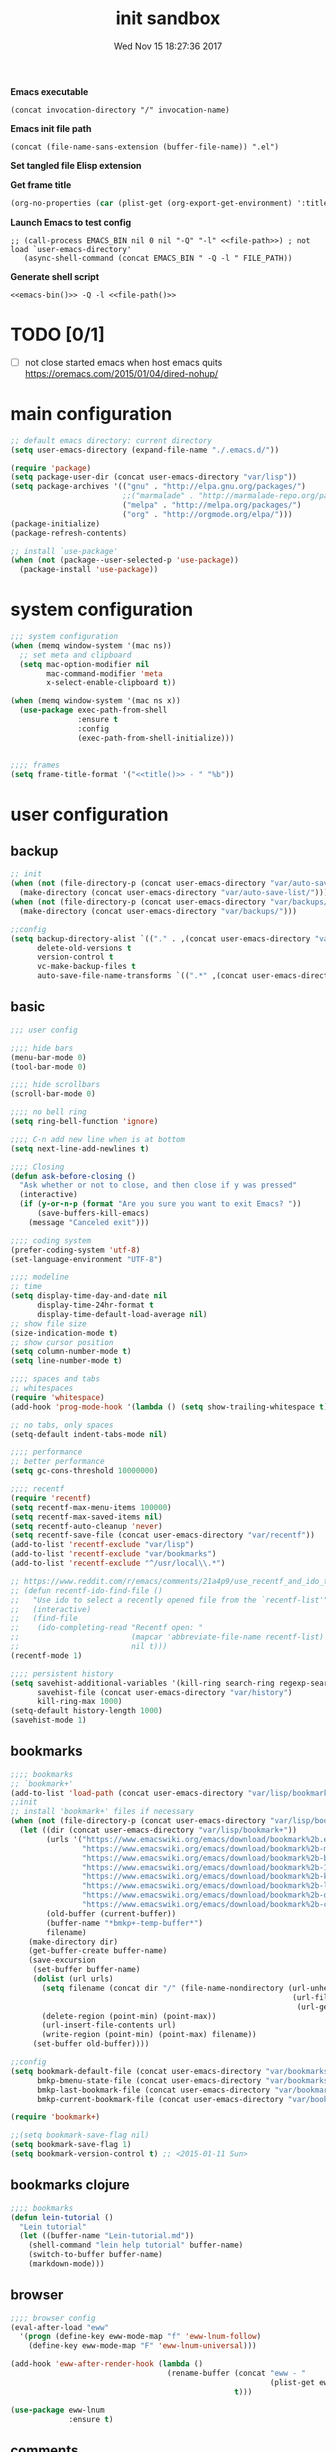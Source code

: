 # -*- mode: Org -*-
#+TITLE: init sandbox
#+DATE: Wed Nov 15 18:27:36 2017
#+STARTUP: hidestars indent overview

*Emacs executable*
#+NAME: emacs-bin
#+BEGIN_SRC elisp :tangle no 
(concat invocation-directory "/" invocation-name)
#+END_SRC

*Emacs init file path*
#+NAME: file-path
#+BEGIN_SRC elisp :tangle no :results value
(concat (file-name-sans-extension (buffer-file-name)) ".el")
#+END_SRC

*Set tangled file Elisp extension*
#+PROPERTY: header-args :tangle (concat (file-name-sans-extension (buffer-file-name)) ".el")

*Get frame title*
#+NAME: title
#+BEGIN_SRC emacs-lisp :tangle no :result value 
(org-no-properties (car (plist-get (org-export-get-environment) ':title)))
#+END_SRC

*Launch Emacs to test config*
#+NAME: launch
#+HEADER: :var EMACS_BIN=emacs-bin
#+HEADER: :var FILE_PATH=(concat (file-name-sans-extension (buffer-file-name)) ".el")
#+BEGIN_SRC elisp  :results silent :tangle no :dir (file-name-directory (buffer-file-name)) :noweb eval
;; (call-process EMACS_BIN nil 0 nil "-Q" "-l" <<file-path>>) ; not load `user-emacs-directory'
   (async-shell-command (concat EMACS_BIN " -Q -l " FILE_PATH))
#+END_SRC

*Generate shell script*
#+BEGIN_SRC shell :eval no :tangle (concat (file-name-sans-extension (buffer-file-name)) ".sh") :tangle-mode (identity #o755) :noweb tangle :shebang "#!/bin/zsh"
  <<emacs-bin()>> -Q -l <<file-path()>>
#+END_SRC

* TODO [0/1]
- [ ] not close started emacs when host emacs quits
  https://oremacs.com/2015/01/04/dired-nohup/

* main configuration
#+NAME: main-config
#+BEGIN_SRC emacs-lisp
  ;; default emacs directory: current directory
  (setq user-emacs-directory (expand-file-name "./.emacs.d/"))

  (require 'package)
  (setq package-user-dir (concat user-emacs-directory "var/lisp"))
  (setq package-archives '(("gnu" . "http://elpa.gnu.org/packages/")
                           ;;("marmalade" . "http://marmalade-repo.org/packages/")
                           ("melpa" . "http://melpa.org/packages/")
                           ("org" . "http://orgmode.org/elpa/")))
  (package-initialize)
  (package-refresh-contents)

  ;; install `use-package'
  (when (not (package--user-selected-p 'use-package))
    (package-install 'use-package))
#+END_SRC
* system configuration
#+NAME: system-config
#+BEGIN_SRC emacs-lisp :noweb tangle
  ;;; system configuration 
  (when (memq window-system '(mac ns))
    ;; set meta and clipboard
    (setq mac-option-modifier nil
          mac-command-modifier 'meta
          x-select-enable-clipboard t))

  (when (memq window-system '(mac ns x))
    (use-package exec-path-from-shell
                 :ensure t
                 :config
                 (exec-path-from-shell-initialize)))


  ;;;; frames
  (setq frame-title-format '("<<title()>> - " "%b"))

#+END_SRC
* user configuration
** backup
#+NAME: backup-config
#+BEGIN_SRC emacs-lisp
  ;; init
  (when (not (file-directory-p (concat user-emacs-directory "var/auto-save-list/")))
    (make-directory (concat user-emacs-directory "var/auto-save-list/")))
  (when (not (file-directory-p (concat user-emacs-directory "var/backups/")))
    (make-directory (concat user-emacs-directory "var/backups/")))

  ;;config
  (setq backup-directory-alist `(("." . ,(concat user-emacs-directory "var/backups")))
        delete-old-versions t
        version-control t
        vc-make-backup-files t
        auto-save-file-name-transforms `((".*" ,(concat user-emacs-directory "var/auto-save-list/") t)))
#+END_SRC
** basic
#+NAME: user-config
#+BEGIN_SRC emacs-lisp
  ;;; user config

  ;;;; hide bars
  (menu-bar-mode 0)
  (tool-bar-mode 0)

  ;;;; hide scrollbars
  (scroll-bar-mode 0)

  ;;;; no bell ring
  (setq ring-bell-function 'ignore)

  ;;;; C-n add new line when is at bottom
  (setq next-line-add-newlines t)

  ;;;; Closing
  (defun ask-before-closing ()
    "Ask whether or not to close, and then close if y was pressed"
    (interactive)
    (if (y-or-n-p (format "Are you sure you want to exit Emacs? "))
        (save-buffers-kill-emacs)
      (message "Canceled exit")))

  ;;;; coding system
  (prefer-coding-system 'utf-8)
  (set-language-environment "UTF-8")

  ;;;; modeline 
  ;; time
  (setq display-time-day-and-date nil
        display-time-24hr-format t
        display-time-default-load-average nil)
  ;; show file size 
  (size-indication-mode t)
  ;; show cursor position
  (setq column-number-mode t)
  (setq line-number-mode t)

  ;;;; spaces and tabs
  ;; whitespaces
  (require 'whitespace)
  (add-hook 'prog-mode-hook '(lambda () (setq show-trailing-whitespace t)))

  ;; no tabs, only spaces
  (setq-default indent-tabs-mode nil)

  ;;;; performance
  ;; better performance
  (setq gc-cons-threshold 10000000)

  ;;;; recentf
  (require 'recentf)
  (setq recentf-max-menu-items 100000)
  (setq recentf-max-saved-items nil)
  (setq recentf-auto-cleanup 'never)
  (setq recentf-save-file (concat user-emacs-directory "var/recentf"))
  (add-to-list 'recentf-exclude "var/lisp")
  (add-to-list 'recentf-exclude "var/bookmarks")
  (add-to-list 'recentf-exclude "^/usr/local\\.*")

  ;; https://www.reddit.com/r/emacs/comments/21a4p9/use_recentf_and_ido_together/
  ;; (defun recentf-ido-find-file ()
  ;;   "Use ido to select a recently opened file from the `recentf-list'"
  ;;   (interactive)
  ;;   (find-file
  ;;    (ido-completing-read "Recentf open: "
  ;;                         (mapcar 'abbreviate-file-name recentf-list)
  ;;                         nil t)))
  (recentf-mode 1)

  ;;;; persistent history
  (setq savehist-additional-variables '(kill-ring search-ring regexp-search-ring)
        savehist-file (concat user-emacs-directory "var/history")
        kill-ring-max 1000)
  (setq-default history-length 1000)
  (savehist-mode 1)

#+END_SRC
** bookmarks
#+NAME: bookmarks-config
#+BEGIN_SRC emacs-lisp
  ;;;; bookmarks
  ;; `bookmark+'
  (add-to-list 'load-path (concat user-emacs-directory "var/lisp/bookmark+"))
  ;;init
  ;; install 'bookmark+' files if necessary
  (when (not (file-directory-p (concat user-emacs-directory "var/lisp/bookmark+")))
    (let ((dir (concat user-emacs-directory "var/lisp/bookmark+"))
          (urls '("https://www.emacswiki.org/emacs/download/bookmark%2b.el"
                  "https://www.emacswiki.org/emacs/download/bookmark%2b-mac.el"
                  "https://www.emacswiki.org/emacs/download/bookmark%2b-bmu.el"
                  "https://www.emacswiki.org/emacs/download/bookmark%2b-1.el"
                  "https://www.emacswiki.org/emacs/download/bookmark%2b-key.el"
                  "https://www.emacswiki.org/emacs/download/bookmark%2b-lit.el"
                  "https://www.emacswiki.org/emacs/download/bookmark%2b-doc.el"
                  "https://www.emacswiki.org/emacs/download/bookmark%2b-chg.el"))
          (old-buffer (current-buffer))
          (buffer-name "*bmkp+-temp-buffer*")
          filename)
      (make-directory dir)
      (get-buffer-create buffer-name)
      (save-excursion
       (set-buffer buffer-name)
       (dolist (url urls)
         (setq filename (concat dir "/" (file-name-nondirectory (url-unhex-string
                                                                 (url-filename
                                                                  (url-generic-parse-url url))))))
         (delete-region (point-min) (point-max))
         (url-insert-file-contents url)
         (write-region (point-min) (point-max) filename))
       (set-buffer old-buffer))))

  ;;config
  (setq bookmark-default-file (concat user-emacs-directory "var/bookmarks/main.bmk") ;; # TODO
        bmkp-bmenu-state-file (concat user-emacs-directory "var/bookmarks/emacs-bmk-state-file.el")
        bmkp-last-bookmark-file (concat user-emacs-directory "var/bookmarks/main.bmk")
        bmkp-current-bookmark-file (concat user-emacs-directory "var/bookmarks/main.bmk"))

  (require 'bookmark+)

  ;;(setq bookmark-save-flag nil)
  (setq bookmark-save-flag 1)
  (setq bookmark-version-control t) ;; <2015-01-11 Sun>
#+END_SRC
** bookmarks clojure
#+BEGIN_SRC emacs-lisp
  ;;;; bookmarks
  (defun lein-tutorial ()
    "Lein tutorial"
    (let ((buffer-name "Lein-tutorial.md"))
      (shell-command "lein help tutorial" buffer-name)
      (switch-to-buffer buffer-name)
      (markdown-mode)))
#+END_SRC
** browser
#+NAME: browser-config
#+BEGIN_SRC emacs-lisp
  ;;;; browser config
  (eval-after-load "eww"
    '(progn (define-key eww-mode-map "f" 'eww-lnum-follow)
      (define-key eww-mode-map "F" 'eww-lnum-universal)))

  (add-hook 'eww-after-render-hook (lambda ()
                                     (rename-buffer (concat "eww - "
                                                            (plist-get eww-data :title))
                                                    t)))

  (use-package eww-lnum
               :ensure t)
#+END_SRC
** comments
#+NAME: comments-config
#+BEGIN_SRC emacs-lisp
  (use-package outshine
    :ensure t
    :config

    (add-hook 'outline-minor-mode-hook 'outshine-mode)
    (add-hook 'clojure-mode-hook 'outline-minor-mode))

  (use-package poporg
    :ensure t
    :config)
#+END_SRC
** completition
#+BEGIN_SRC emacs-lisp
  ;;;; completition

  (use-package company
    :ensure t
    :diminish company-mode
    :bind (("M-/" . company-complete)
           ("<backtab>" . company-yasnippet)
           :map company-active-map
           ("C-p" . company-select-previous)
           ("C-n" . company-select-next)
           ("<tab>" . company-complete-common-or-cycle)
           ;; ("<backtab>" . my-company-yasnippet)
           ;; ("C-c C-y" . my-company-yasnippet)
           :map company-search-map
           ("C-p" . company-select-previous)
           ("C-n" . company-select-next))
    :config
    (setq company-idle-delay 0.01  ;; 0.3
          company-show-numbers t
          company-tooltip-limit 10
          company-tooltip-align-annotations t
          company-minimum-prefix-length 2
          company-selection-wrap-around t
          company-selection-changed t
          company-tooltip-flip-when-above nil
          company-require-match nil
          company-quickhelp-max-lines 60
          company-dabbrev-downcase nil ;; case-replace
          company-dabbrev-ignore-case t
          company-dabbrev-code-ignore-case t
          company-dabbrev-code-everywhere t
          company-dabbrev-other-buffers nil
          pos-tip-border-width 0)
    (setq company-backends
          (mapcar
           (lambda (backend)
             (if (and (listp backend) (member 'company-yasnippet backend))
                 backend
               (append (if (consp backend) backend (list backend))
                       '(:with company-yasnippet))))
           company-backends))

    ;; :bind (:map company-active-map
    ;;             ("C-n" . company-select-next)
    ;;             ("C-p" . company-select-previous)
    ;;             ("C-d" . company-show-doc-buffer)
    ;;             ("M-." . company-show-location))

    ;; (define-key company-active-map (kbd "\C-n") 'company-select-next)
    ;; (define-key company-active-map (kbd "\C-p") 'company-select-previous)
    ;; (define-key company-active-map (kbd "\C-d") 'company-show-doc-buffer)
    ;; (define-key company-active-map (kbd "M-.") 'company-show-location)

    (global-company-mode 1))

  ;; (use-package company
  ;;   :ensure t
  ;;   :config
  ;;   (add-hook 'after-init-hook 'global-company-mode)
  ;;   (setq company-idle-delay 0.01  ;; 0.3
  ;;         company-show-numbers t
  ;;         company-tooltip-limit 10
  ;;         company-tooltip-align-annotations t
  ;;         company-minimum-prefix-length 2
  ;;         company-selection-wrap-around t
  ;;         company-selection-changed t
  ;;         company-tooltip-flip-when-above nil
  ;;         company-require-match nil
  ;;         company-quickhelp-max-lines 60
  ;;         pos-tip-border-width 0))

  (use-package company-posframe
    :ensure t
    :config
    (company-posframe-mode 1))
#+END_SRC
** fonts & faces
#+BEGIN_SRC emacs-lisp
  ;;;; fonts & faces
  ;; set big font in iMac 27"
  (defun pedro-big-buffer-face ()
    (interactive)
    (setq buffer-face-mode-face '(:family "Hack" :height 250))
    (buffer-face-mode))

  (when (string= system-name "zLusco")
    ;;(set-frame-font "Hack 22" t t)     
    (set-frame-font "Hack 17" t t)
    (add-to-list 'default-frame-alist (cons 'width 130))
    (add-to-list 'default-frame-alist (cons 'height 200))

    ;; big buffer font
    (add-hook 'clojure-mode-hook 'pedro-big-buffer-face)
    (add-hook 'cider-repl-mode-hook 'pedro-big-buffer-face)
    (add-hook 'eww-mode-hook 'pedro-big-buffer-face)
    (add-hook 'org-mode-hook 'pedro-big-buffer-face))
#+END_SRC
** folding
#+BEGIN_SRC emacs-lisp
  (use-package origami
               :config
               (add-hook 'clojure-mode-hook 'origami-mode)
               :ensure t)
#+END_SRC
** help
#+BEGIN_SRC emacs-lisp
  (use-package which-key
               :config
               (setq which-key-sort-order 'which-key-key-order-alpha
                     which-key-side-window-max-height 10)
               (which-key-mode)
               (which-key-setup-side-window-right-bottom)
               :diminish which-key-mode
               :ensure t)

  (use-package discover-my-major
    :config
    (global-unset-key (kbd "C-h h")) ; original "C-h h" displays "hello world" in different languages
    (define-key 'help-command (kbd "h m") 'discover-my-major)
    :ensure t)

  ;; (use-package ido-describe-bindings
  ;;   :ensure t
  ;;   :config)
#+END_SRC
** hydra & hydras
#+BEGIN_SRC emacs-lisp
  ;;;; hydra
  (use-package hydra
               :ensure t
               :config
               (setq lv-use-separator t))

  ;;;; hydras
  (defhydra hydra-folding ()
    "folding"
    ("C" origami-close-all-nodes "close all")
    ("O" origami-open-all-nodes "open all")
    ("c" origami-close-node "close")
    ("o" origami-open-node "open"))

  (defhydra hydra-go (:exit t)
    "go"
    ("e" (lambda () (interactive) (eshell current-prefix-arg)) "eshell")
    ("s" (lambda () "switch to *scratch* buffer" (interactive) (switch-to-buffer "*scratch*")) "*scratch*"))


  ;; (defhydra hydra-keys (:exit t)
  ;;   "keys"
  ;;   ("i" ido-describe-bindings "ido desc bind"))

  (defhydra hydra-clojure-refactor (:exit t :hint nil)
    ""
    ("h"  (hydra-cljr-help-menu/body) "help" exit t)
    ("n"  (hydra-cljr-ns-menu/body) "ns" :exit t) 
    ("c"  (hydra-cljr-code-menu/body) "code" :exit t)
    ("p"  (hydra-cljr-project-menu/body) "project")
    ("t"  (hydra-cljr-toplevel-form-menu/body) "toplevel" :exit t)
    ("s"  (hydra-cljr-cljr-menu/body) "self" :exit t))

#+END_SRC
** indent
#+BEGIN_SRC emacs-lisp
  (use-package aggressive-indent
    :ensure t
    :config
    (add-hook 'clojure-mode-hook #'aggressive-indent-mode))

#+END_SRC
** keybindings
#+BEGIN_SRC emacs-lisp
  ;;;; keybindings
  (global-unset-key (kbd "M-m"))

  (global-set-key (kbd "C-x C-c") 'ask-before-closing)
  (global-set-key (kbd "M-o") 'other-window)
  (global-set-key (kbd "C-x o") 'other-frame)
  (global-set-key (kbd "C-x C-b") 'ibuffer)
  (global-set-key (kbd "C-c k") 'browse-kill-ring)
  ;; (global-set-key (kbd "C-c f") 'recentf-ido-find-file) 

  (use-package bind-key
               :config
               (bind-keys*
                ("M-m m" . er/expand-region)
                ("M-m =" . indent-region)
                ("M-m w" . delete-trailing-whitespace)
                ("C-0" . (lambda () (interactive) (persp-switch "0")))
                ("C-1" . (lambda () (interactive) (persp-switch "1")))
                ("C-2" . (lambda () (interactive) (persp-switch "2")))
                ("C-3" . (lambda () (interactive) (persp-switch "3")))
                ("C-4" . (lambda () (interactive) (persp-switch "4")))
                ("C-5" . (lambda () (interactive) (persp-switch "5")))
                ("C-6" . (lambda () (interactive) (persp-switch "6")))
                ("C-7" . (lambda () (interactive) (persp-switch "7")))
                ("C-8" . (lambda () (interactive) (persp-switch "8")))
                ("C-9" . (lambda () (interactive) (persp-switch "9")))
                ;; clojure
                ("M-m c r" . hydra-clojure-refactor/body)

                ;; folding
                ("M-m f" . hydra-folding/body)

                ;; go
                ("M-m g" . hydra-go/body)

                ;; keys
                ("M-m k" . hydra-keys/body)

                ;; outorg comments
                ("M-m o" . poporg-dwim)

                ;; deft
                ("M-m d" . deft)))
#+END_SRC
** mode-line
#+NAME: mode-line-config
#+BEGIN_SRC emacs-lisp
  ;;;; mode-line
  (use-package doom-modeline
    :ensure t
    :config (doom-modeline-init))

#+END_SRC
** org-mode
#+NAME: org-mode
#+BEGIN_SRC emacs-lisp
  ;;;; org-mode
  (use-package org
    :ensure t
    :ensure org-plus-contrib
    :pin org
    :config
    (define-key global-map "\C-cl" 'org-store-link)
    (setq org-src-window-setup 'current-window)
    (setq org-log-into-drawer t)
    (setq org-indent-mode t)
    (org-babel-do-load-languages
     'org-babel-load-languages
     '((shell . t)
       (java . t)
       (lisp . t)
       (clojure . t)))
    (setq org-todo-keywords '((sequence "TODO" "STARTED" "WAITING" "|" "DONE" "ABORTED" "STOPPED")))
    (setq org-todo-keyword-faces '(("TODO" . (:foreground "#4169e1" :weight bold))
                                   ("STARTED" . (:foreground "dark orange" :weight bold))
                                   ("CURRENT" . (:foreground "#00bfff" :weight bold))
                                   ("WAITING" . (:foreground "#cd2626" :weight bold))
                                   ("DONE" . (:foreground "green4" :weight bold))
                                   ("ABORTED" . (:foreground "gray" :weight bold))
                                   ("STOPPED" . (:foreground "#d3d3d3" :weight bold)))))

#+END_SRC
** project
#+NAME: projectile
#+BEGIN_SRC emacs-lisp
  ;;;; projectile
  (use-package projectile
    :ensure t
    :config
    (projectile-mode +1)
    ;; (define-key projectile-mode-map (kbd "s-p") 'projectile-command-map)
    (define-key projectile-mode-map (kbd "C-c p") 'projectile-command-map)

    ;; (setq projectile-project-search-path "~/dev/computer/clojure")  

    (setq projectile-buffers-filter-function 'pedro/projectile-filter-buffers
          pedro/projectile-filter-modes '("ibuffer-mode" "magit-log-mode" "magit-status-mode"
                                          "magit-process-mode" "magit-diff-mode" "eshell-mode")
          pedro/projectile-filter-buffers '("Flycheck" "dir-locals.el" "tern-project"))

    (defun pedro/projectile-filter-buffers (buffers)
      (cl-remove-if (lambda (b)
                      (or (member (symbol-name (with-current-buffer (buffer-name b) major-mode))
                                  pedro/projectile-filter-modes)
                          (cl-find-if (lambda (r)
                                        (string-match r (buffer-name b)))
                                      pedro/projectile-filter-buffers)))
                    buffers)))
#+END_SRC

** speed packages
#+BEGIN_SRC emacs-lisp
  ;;;; speed packages
  ;; (use-package ido
  ;;   :ensure t
  ;;   :config
  ;;   (setq ido-enable-flex-matching t)
  ;;   (setq ido-everywhere t)
  ;;   (setq ido-use-faces t)
  ;;   (setq ido-default-buffer-method 'selected-window)
  ;;   (ido-mode 1))

  ;; (use-package ido-vertical-mode
  ;;   :ensure t
  ;;   :config
  ;;   (ido-vertical-mode 1)
  ;;   (setq ido-vertical-define-keys 'ido-vertical-define-keys))

  ;; (use-package flx-ido
  ;;   :ensure t
  ;;   :config
  ;;   (ido-mode 1)
  ;;   (ido-everywhere 1)
  ;;   (flx-ido-mode 1)
  ;;   ;; disable ido faces to see flx highlights.
  ;;   (setq ido-enable-flex-matching t)
  ;;   (setq ido-use-faces nil))

  ;; (use-package smex
  ;;              :ensure t
  ;;              :config
  ;;              (smex-initialize)
  ;;              (global-set-key (kbd "M-x") 'smex)
  ;;              (global-set-key (kbd "M-X") 'smex-major-mode-commands)
  ;;              ;; This is your old M-x.
  ;;              (global-set-key (kbd "C-c C-c M-x") 'execute-extended-command))

  (use-package avy
               :ensure t  
               :config
               (global-set-key (kbd "C-c SPC") 'avy-goto-char-timer)
               (add-hook 'org-mode-hook
                         (lambda ()
                           (local-set-key (kbd "\C-c SPC") 'avy-goto-char-timer))))

  (use-package smartparens
    :config
    (require 'smartparens-config)
    (smartparens-global-mode)
    (show-smartparens-global-mode t)
    ;; keybindings
    (define-key smartparens-mode-map (kbd "C-M-f") 'sp-forward-sexp)
    (define-key smartparens-mode-map (kbd "C-M-b") 'sp-backward-sexp)
    (define-key smartparens-mode-map (kbd "M-(") 'sp-wrap-round)
    (define-key smartparens-mode-map (kbd "C-<right>") 'sp-forward-slurp-sexp)
    (define-key smartparens-mode-map (kbd "C-M-ñ") 'sp-forward-slurp-sexp)
    (define-key smartparens-mode-map (kbd "C-<left>") 'sp-forward-barf-sexp)
    (define-key smartparens-mode-map (kbd "C-j") 'sp-forward-barf-sexp)
    (define-key smartparens-mode-map (kbd "C-M-<left>") 'sp-backward-slurp-sexp)
    (define-key smartparens-mode-map (kbd "C-M-<right>") 'sp-backward-barf-sexp)
    :ensure t)
#+END_SRC
** themes
#+NAME: themes-config
#+BEGIN_SRC emacs-lisp
  ;;;; themes
  (use-package color-theme-sanityinc-solarized
               :ensure t
               :config
               (load-theme 'sanityinc-solarized-dark t))
#+END_SRC
** undo
#+NAME: undo-config
#+BEGIN_SRC emacs-lisp
  ;;;; undo, kill, paste
  (use-package undo-tree
               :config
               (setq undo-tree-visualizer-timestamps t)
               (setq undo-tree-visualizer-diff t)
               (global-undo-tree-mode)
               :diminish undo-tree-mode
               :ensure t)

  (use-package browse-kill-ring
               :ensure t)
#+END_SRC
** various
#+NAME: various-config
#+BEGIN_SRC emacs-lisp
  (use-package beacon
               :ensure t
               :config
               (beacon-mode +1))

  (use-package vi-tilde-fringe
    :ensure t
    :diminish vi-tilde-fringe-mode
    :config
    (global-vi-tilde-fringe-mode nil))
#+END_SRC
** versioning
#+NAME: versioning-config
#+BEGIN_SRC emacs-lisp
  ;;;; versioning
  (use-package magit
               :config
               (global-set-key (kbd "C-x g") 'magit-status)
               :ensure t)
#+END_SRC
** windows
#+BEGIN_SRC emacs-lisp
  ;;;; windows
  (use-package zoom
               :config
               (zoom-mode 1)
               :diminish zoom-mode
               :ensure t)
  (use-package zoom-window
               :config
               (setq zoom-window-mode-line-color "#ffdead") ; "#a2cd5a")
               :bind ("C-x C-z" . zoom-window-zoom)
               :ensure t)

  (use-package window-numbering
               :config
               (setq window-numbering-assign-func
                     (lambda () (when (equal (buffer-name) "*Calculator*") 9)))
               (window-numbering-mode 1)
               :ensure t)

  (use-package winner
               :config
               (winner-mode 1)
               (windmove-default-keybindings 'meta)
               (global-set-key (kbd "C-M-h") 'winner-undo)
               (global-set-key (kbd "C-M-l") 'winner-redo))
#+END_SRC
** workspaces
#+NAME: workspaces
#+begin_src emacs-lisp
  (use-package perspective
    :ensure t
    :config
    (setq persp-initial-frame-name "1")
    (set-face-attribute 'persp-selected-face nil  :foreground "#4876ff" :underline t)
    (persp-mode)
    (global-set-key (kbd "C-x C-b") 'persp-ibuffer)
    (global-set-key (kbd "C-x b") 'persp-ivy-switch-buffer))

  ;; (use-package eyebrowse
  ;;     :ensure t
  ;;     ;; :bind (("C-c C-w C-w" . eyebrowse-last-window-config)
  ;;     ;;        ("C-c C-w C-h" . eyebrowse-prev-window-config)
  ;;     ;;        ("C-c C-w C-l" . eyebrowse-next-window-config))
  ;;     :config
  ;;     (add-to-list 'window-persistent-parameters '(window-side . writable))
  ;;     (add-to-list 'window-persistent-parameters '(window-slot . writable))
  ;;     (set-face-attribute 'eyebrowse-mode-line-active nil :foreground "#d2691e" :weight 'bold)
  ;;     (set-face-attribute 'eyebrowse-mode-line-inactive nil :foreground "#000000")
  ;;     (setq eyebrowse-mode-line-separator " ")

  ;;     (eyebrowse-mode t))
#+end_src

* packages configuration
#+NAME: packages-config
#+BEGIN_SRC emacs-lisp
  ;;; packages 
  (use-package clojure-mode-extra-font-locking
    :ensure t)

  (use-package cider
    :config
    ;; http://fgiasson.com/blog/index.php/2016/06/14/my-optimal-gnu-emacs-settings-for-developing-clojure-revised/
    (add-hook 'clojure-mode-hook '(lambda () (local-unset-key (kbd "\C-c SPC"))))
    (add-hook 'clojure-mode-hook 'cider-mode)
    (add-hook 'cider-repl-mode-hook #'company-mode)
    (add-hook 'cider-mode-hook #'company-mode)
    ;; tests
    (setq cider-test-show-report-on-success t)
    ;; Replace return key with newline-and-indent when in cider mode.
    (add-hook 'cider-mode-hook '(lambda () (local-set-key (kbd "RET") 'newline-and-indent)))
    ;; history and logs
    (setq cider-repl-history-file (concat user-emacs-directory "var/cider-repl-history"))
    (setq nrepl-log-messages t)
    :ensure t)

  (use-package clj-refactor
    :ensure t
    :config
    (defun my-clojure-mode-hook ()
      (clj-refactor-mode 1)
      (yas-minor-mode 1) ; for adding require/use/import statements
      ;; This choice of keybinding leaves cider-macroexpand-1 unbound
      (cljr-add-keybindings-with-prefix "C-c C-m"))

    (add-hook 'clojure-mode-hook #'my-clojure-mode-hook))

  ;; (use-package cider-hydra
  ;;   :ensure t)

  (use-package pdf-tools
    :config
    (pdf-tools-install)
    ;; http://pragmaticemacs.com/emacs/more-pdf-tools-tweaks/
    (setq pdf-view-resize-factor 1.1)


    ;; around way to handler pdf bookmarks ;FIXME
    ;; chage 'pdf-view-bookmark-jump-handler' to 'pdf-view-bookmark-jump'
    (defun pdf-view-bookmark-make-record  (&optional no-page no-slice no-size no-origin)
      ;; TODO: add NO-PAGE, NO-SLICE, NO-SIZE, NO-ORIGIN to the docstring.
      "Create a bookmark PDF record. The optional, boolean args exclude certain attributes."
      (let ((displayed-p (eq (current-buffer)
                             (window-buffer))))
        (cons (buffer-name)
              (append (bookmark-make-record-default nil t 1)
                      `(,(unless no-page
                           (cons 'page (pdf-view-current-page)))
                        ,(unless no-slice
                           (cons 'slice (and displayed-p
                                             (pdf-view-current-slice))))
                        ,(unless no-size
                           (cons 'size pdf-view-display-size))
                        ,(unless no-origin
                           (cons 'origin
                                 (and displayed-p
                                      (let ((edges (pdf-util-image-displayed-edges nil t)))
                                        (pdf-util-scale-pixel-to-relative
                                         (cons (car edges) (cadr edges)) nil t)))))
                        (handler . pdf-view-bookmark-jump))))))


    ;; http://babbagefiles.blogspot.com.es/2017/11/more-pdf-tools-tricks.html
    ;; midnite mode hook
    (add-hook 'pdf-view-mode-hook (lambda ()
                                    (pdf-view-midnight-minor-mode))) ; automatically turns on midnight-mode for pdfs

    (setq pdf-view-midnight-colors '("#ff9900" . "#0a0a12" )) ; set the amber profile as default (see below)

    (defun bms/pdf-no-filter ()
      "View pdf without colour filter."
      (interactive)
      (pdf-view-midnight-minor-mode -1)
      )

    ;; change midnite mode colours functions
    (defun bms/pdf-midnite-original ()
      "Set pdf-view-midnight-colors to original colours."
      (interactive)
      (setq pdf-view-midnight-colors '("#839496" . "#002b36" )) ; original values
      (pdf-view-midnight-minor-mode)
      )

    (defun bms/pdf-midnite-amber ()
      "Set pdf-view-midnight-colors to amber on dark slate blue."
      (interactive)
      (setq pdf-view-midnight-colors '("#ff9900" . "#0a0a12" )) ; amber
      (pdf-view-midnight-minor-mode)
      )

    (defun bms/pdf-midnite-green ()
      "Set pdf-view-midnight-colors to green on black."
      (interactive)
      (setq pdf-view-midnight-colors '("#00B800" . "#000000" )) ; green
      (pdf-view-midnight-minor-mode)
      )

    (defun bms/pdf-midnite-colour-schemes ()
      "Midnight mode colour schemes bound to keys"
      (local-set-key (kbd "!") (quote bms/pdf-no-filter))
      (local-set-key (kbd "@") (quote bms/pdf-midnite-amber))
      (local-set-key (kbd "#") (quote bms/pdf-midnite-green))
      (local-set-key (kbd "$") (quote bms/pdf-midnite-original))
      )

    (add-hook 'pdf-view-mode-hook 'bms/pdf-midnite-colour-schemes)

    :ensure t)

    ;; cider-hydra
  ;;; at this time <2018-07-28 Sat> some 'requires' not working, so copy/paste from sources
  (defgroup cider-hydra nil
    "Hydras for CIDER."
    :prefix "cider-hydra-"
    :group 'cider)

  ;;;; Documentation

  (defhydra cider-hydra-doc (:color blue)
    "
  CIDER Documentation
  ---------------------------------------------------------------------------
  _d_: CiderDoc                           _j_: JavaDoc in browser
  _a_: Search symbols                     _s_: Search symbols & select
  _A_: Search documentation               _e_: Search documentation & select
  _r_: Grimoire                           _h_: Grimoire in browser
  "
    ;; CiderDoc
    ("d" cider-doc nil)
    ;; JavaDoc
    ("j" cider-javadoc nil)
    ;; Apropos
    ("a" cider-apropos nil)
    ("s" cider-apropos-select nil)
    ("A" cider-apropos-documentation nil)
    ("e" cider-apropos-documentation-select nil)
    ;; Grimoire
    ("r" cider-grimoire nil)
    ("h" cider-grimoire-web nil))


  ;;;; Loading and evaluation

  (defhydra cider-hydra-eval (:color blue)
    "
  CIDER Evaluation
  ---------------------------------------------------------------------------
  _k_: Load (eval) buffer                 _l_: Load (eval) file
  _p_: Load all project namespaces
  _r_: Eval region                        _n_: Eval ns form
  _e_: Eval last sexp                     _p_: Eval last sexp and pprint
  _w_: Eval last sexp and replace         _E_: Eval last sexp to REPL
  _d_: Eval defun at point                _f_: Eval defun at point and pprint
  _:_: Read and eval                      _i_: Inspect
  _m_: Macroexpand-1                      _M_: Macroexpand all
  "
    ;; Load
    ("k" cider-load-buffer nil)
    ("l" cider-load-file nil)
    ("p" cider-load-all-project-ns nil)
    ;; Eval
    ("r" cider-eval-region nil)
    ("n" cider-eval-ns-form nil)
    ("e" cider-eval-last-sexp nil)
    ("p" cider-pprint-eval-last-sexp nil)
    ("w" cider-eval-last-sexp-and-replace nil)
    ("E" cider-eval-last-sexp-to-repl nil)
    ("d" cider-eval-defun-at-point nil)
    ("f" cider-pprint-eval-defun-at-point nil)
    (":" cider-read-and-eval nil)
    ;; Inspect
    ("i" cider-inspect nil)
    ;; Macroexpand
    ("m" cider-macroexpand-1 nil)
    ("M" cider-macroexpand-all nil))

  ;;;; Testing and debugging

  (defhydra cider-hydra-test (:color blue)
    "
  CIDER Debug and Test
  ---------------------------------------------------------------------------
  _x_: Eval defun at point
  _v_: Toggle var tracing                 _n_: Toggle ns tracing
  _t_: Run test                           _l_: Run loaded tests
  _p_: Run project tests                  _r_: Rerun tests
  _s_: Show test report
  "
    ;; Debugging
    ("x" (lambda () (interactive) (cider-eval-defun-at-point t)) nil)
    ("v" cider-toggle-trace-var nil)
    ("n" cider-toggle-trace-ns nil)
    ;; Testing
    ("t" cider-test-run-test nil)
    ("l" cider-test-run-loaded-tests nil)
    ("r" cider-test-rerun-failed-tests nil)
    ("p" cider-test-run-project-tests nil)
    ("s" cider-test-show-report nil))


  ;;;; REPL

  (defhydra cider-hydra-repl (:color blue)
    "
  CIDER REPL
  ---------------------------------------------------------------------------
  _d_: Display connection info            _r_: Rotate default connection
  _z_: Switch to REPL                     _n_: Set REPL ns
  _p_: Insert last sexp in REPL           _x_: Reload namespaces
  _o_: Clear REPL output                  _O_: Clear entire REPL
  _b_: Interrupt pending evaluations      _Q_: Quit CIDER
  "
    ;; Connection
    ("d" cider-display-connection-info nil)
    ("r" cider-rotate-default-connection nil)
    ;; Input
    ("z" cider-switch-to-repl-buffer nil)
    ("n" cider-repl-set-ns nil)
    ("p" cider-insert-last-sexp-in-repl nil)
    ("x" cider-refresh nil)
    ;; Output
    ("o" cider-find-and-clear-repl-output nil)
    ("O" (lambda () (interactive) (cider-find-and-clear-repl-output t)) nil)
    ;; Interrupt/quit
    ("b" cider-interrupt nil)
    ("Q" cider-quit nil))

  
  ;;;; Key bindings and minor mode

  (defvar cider-hydra-map
    (let ((map (make-sparse-keymap)))
      (set-keymap-parent map cider-mode-map)
      (define-key map (kbd "C-c C-d") #'cider-hydra-doc/body)
      (define-key map (kbd "C-c C-t") #'cider-hydra-test/body)
      (define-key map (kbd "C-c C-M-e") #'cider-hydra-eval/body)
      (define-key map (kbd "C-c M-r") #'cider-hydra-repl/body)
      map)
    "Keymap for CIDER hydras.")

  ;;;###autoload
  (define-minor-mode cider-hydra-mode
    "Hydras for CIDER."
    :keymap cider-hydra-map
    :require 'cider)


  ;;;; ibuffer
  (defalias 'list-buffers 'ibuffer)
  (autoload 'ibuffer "ibuffer" "List buffers." t)
  (global-set-key (kbd "C-x C-b") 'ibuffer)
  (require 'ibuffer)
  (require 'ibuf-ext)
  (add-to-list 'ibuffer-never-show-predicates "\\*.*helm.*\\*")
  (setq ibuffer-show-empty-filter-groups nil)

  ;; show human-size readable
  ;; https://www.emacswiki.org/emacs/IbufferMode

  (setq ibuffer-saved-filter-groups
        (quote (("default"
                 ("clojure"
                  (or
                   (mode . clojure-mode)
                   ))
                 ("repl"
                  (mode . cider-repl-mode))
                 ;; ("                          web"
                 ;;  (or
                 ;;   (mode . html-mode)
                 ;;   (mode . js2-mode)
                 ;;   (mode . javascript-mode)
                 ;;   (mode . js-mode)
                 ;;   (mode . css-mode)
                 ;;   (mode . web-mode)
                 ;;   (mode . php-mode)
                 ;;   (mode . nxhtml-mode)
                 ;;   ))
                 ;; ("                         lisp"
                 ;;  (or
                 ;;   (mode . lisp-mode)
                 ;;   (mode . emacs-lisp-mode)
                 ;;   ))
                 ("org" ;; all org-related buffers
                  (or
                   (mode . org-mode)
                   ))
                 ("doc"
                  (or
                   (mode . eww-mode)
                   (mode . pdf-view-mode)))
                 ("dired"
                  (or
                   (mode . dired-mode)))
                 ("shell"
                  (or
                   (name . "^\\*eshell")
                   (name . "^\\*terminal")
                   (name . "^\\*zsh")
                   (name . "^\\*ansi-term")
                   (name . "^\\*Shell*")
                   ))
                 ("magit"
                  (or
                   (name . "^magit*")))
                 ("info"
                  (or
                   (name . "^\\*Messages\\*$")
                   (name . "^\\*Warnings\\*$")
                   (name . "^\\*Compile*")
                   (mode . Info-mode)
                   (mode . help-mode)))))))

  (add-hook 'ibuffer-mode-hook
            (lambda ()
              (ibuffer-switch-to-saved-filter-groups "default")))


  (define-ibuffer-column size-h
    (:name "Size" :inline t)
    (cond
     ((> (buffer-size) 1000000) (format "%7.1fM" (/ (buffer-size) 1000000.0)))
     ((> (buffer-size) 100000) (format "%7.0fk" (/ (buffer-size) 1000.0)))
     ((> (buffer-size) 1000) (format "%7.1fk" (/ (buffer-size) 1000.0)))
     (t (format "%8d" (buffer-size)))))

  ;; name column to 30 witdh
  (setq ibuffer-formats
        '((mark modified read-only " "
                (name 30 30 :left :elide)
                " "
                (size-h 9 -1 :right)
                " "
                (mode 16 16 :left :elide)
                " "
                filename-and-process)))

  ;; yasnippets
  (use-package yasnippet
    :config
    (yas-global-mode 1)
    :ensure clojure-snippets
    :ensure t)

  (use-package yasnippet-snippets
    :ensure t
    :config
    (yasnippet-snippets-initialize))

  (use-package color-identifiers-mode
    :ensure t
    :config
    (add-hook 'after-init-hook 'global-color-identifiers-mode))

  (use-package fic-mode
    :ensure t
    :config
    (setq fic-highlighted-words '("FIXME" "TODO" "BUG" "TEST" "NOTE" "HERE"))
    (add-hook 'prog-mode-hook 'fic-mode))

  (use-package git-gutter
    :ensure t
    :config
    (add-hook 'clojure-mode-hook 'git-gutter-mode))


  (use-package deft
    :ensure t
    :config (setq deft-directory "~/dev/computer/clojure/deft"
                  deft-default-extension "org"
                  deft-extensions '("org")
                  deft-use-filename-as-title t
                  deft-use-filter-string-for-filename t))

  (use-package eyebrowse
    :ensure t
    ;; :bind (("C-c C-w C-w" . eyebrowse-last-window-config)
    ;;        ("C-c C-w C-h" . eyebrowse-prev-window-config)
    ;;        ("C-c C-w C-l" . eyebrowse-next-window-config))
    :config
    (add-to-list 'window-persistent-parameters '(window-side . writable))
    (add-to-list 'window-persistent-parameters '(window-slot . writable))
    (set-face-attribute 'eyebrowse-mode-line-active nil :foreground "#d2691e" :weight 'bold)
    (set-face-attribute 'eyebrowse-mode-line-inactive nil :foreground "#000000")
    (setq eyebrowse-mode-line-separator " ")

    ;; poor solution, but works in this doom-mode-line version
    (doom-modeline-def-segment workspace-name
      "The current workspace name or number. Requires `eyebrowse-mode' to be enabled."
      (if (and (bound-and-true-p eyebrowse-mode)
               (< 1 (length (eyebrowse--get 'window-configs))))
          (let* ((num (eyebrowse--get 'current-slot))
                 (tag (when num (nth 2 (assoc num (eyebrowse--get 'window-configs)))))
                 (str (if (and tag (< 0 (length tag)))
                          tag
                        (when num (int-to-string num)))))
            (assq-delete-all 'eyebrowse-mode mode-line-misc-info)
            (propertize (format " %s" str) 'face
                        (if (doom-modeline--active)
                            'eyebrowse-mode-line-active
                          'eyebrowse-mode-line-inactive)))))


    (eyebrowse-mode t))

  (use-package hungry-delete
    :diminish hungry-delete-mode
    :ensure t
    :config
    (global-hungry-delete-mode))

  (use-package swiper
    :ensure t)

  (use-package ivy :demand
    :ensure ivy-hydra
    :config
    (setq ivy-use-virtual-buffers t
          ivy-count-format "%d/%d ")
    (ivy-mode 1))

  (use-package ivy-posframe
    :config
    (cl-defun my/window-size-change (&optional _)
    "My very own resize defun for modifying the posframe size"
    (unless (= (window-pixel-width-before-size-change) (window-pixel-width))
      (let ((body-width (window-body-width)))
        (set-variable 'ivy-posframe-width body-width)
        (set-variable 'ivy-posframe-min-width body-width)
        (set-variable 'which-key-posframe-width body-width)
        (set-variable 'which-key-posframe-min-width body-width))))

    (add-hook 'window-size-change-functions 'my/window-size-change)

    (setq ivy-posframe-parameters
          '((left-fringe . 8)
            (right-fringe . 8)))

    (setq ivy-posframe-display-functions-alist '( (t . ivy-posframe-display-at-frame-bottom-left)))
    (ivy-posframe-mode 1))

  (use-package counsel
    :ensure t)

  (use-package counsel-projectile
    :ensure t
    :config
    (counsel-projectile-mode 1))

  (use-package bind-key
    :ensure t
    :config
    (bind-keys*
     ;; eyebrowse
     ("M-x" . counsel-M-x)
     ("C-c C-w C-w" . eyebrowse-last-window-config)
     ("C-c C-w C-j" . eyebrowse-prev-window-config)
     ("C-c C-w C-ñ" . eyebrowse-next-window-config)
     ("C-M-1" . eyebrowse-switch-to-window-config-1)
     ("C-M-2" . eyebrowse-switch-to-window-config-2)
     ("C-M-3" . eyebrowse-switch-to-window-config-3)
     ("C-M-4" . eyebrowse-switch-to-window-config-4)
     ;; swiper
     ("C-c f" . counsel-recentf)
     ("M-i" . swiper-isearch)
     ("M-g t" . counsel-org-goto)))

  (use-package easy-kill
    :ensure t
    :config
    (global-set-key [remap kill-ring-save] #'easy-kill)
    (global-set-key [remap mark-sexp] #'easy-mark))
#+END_SRC
